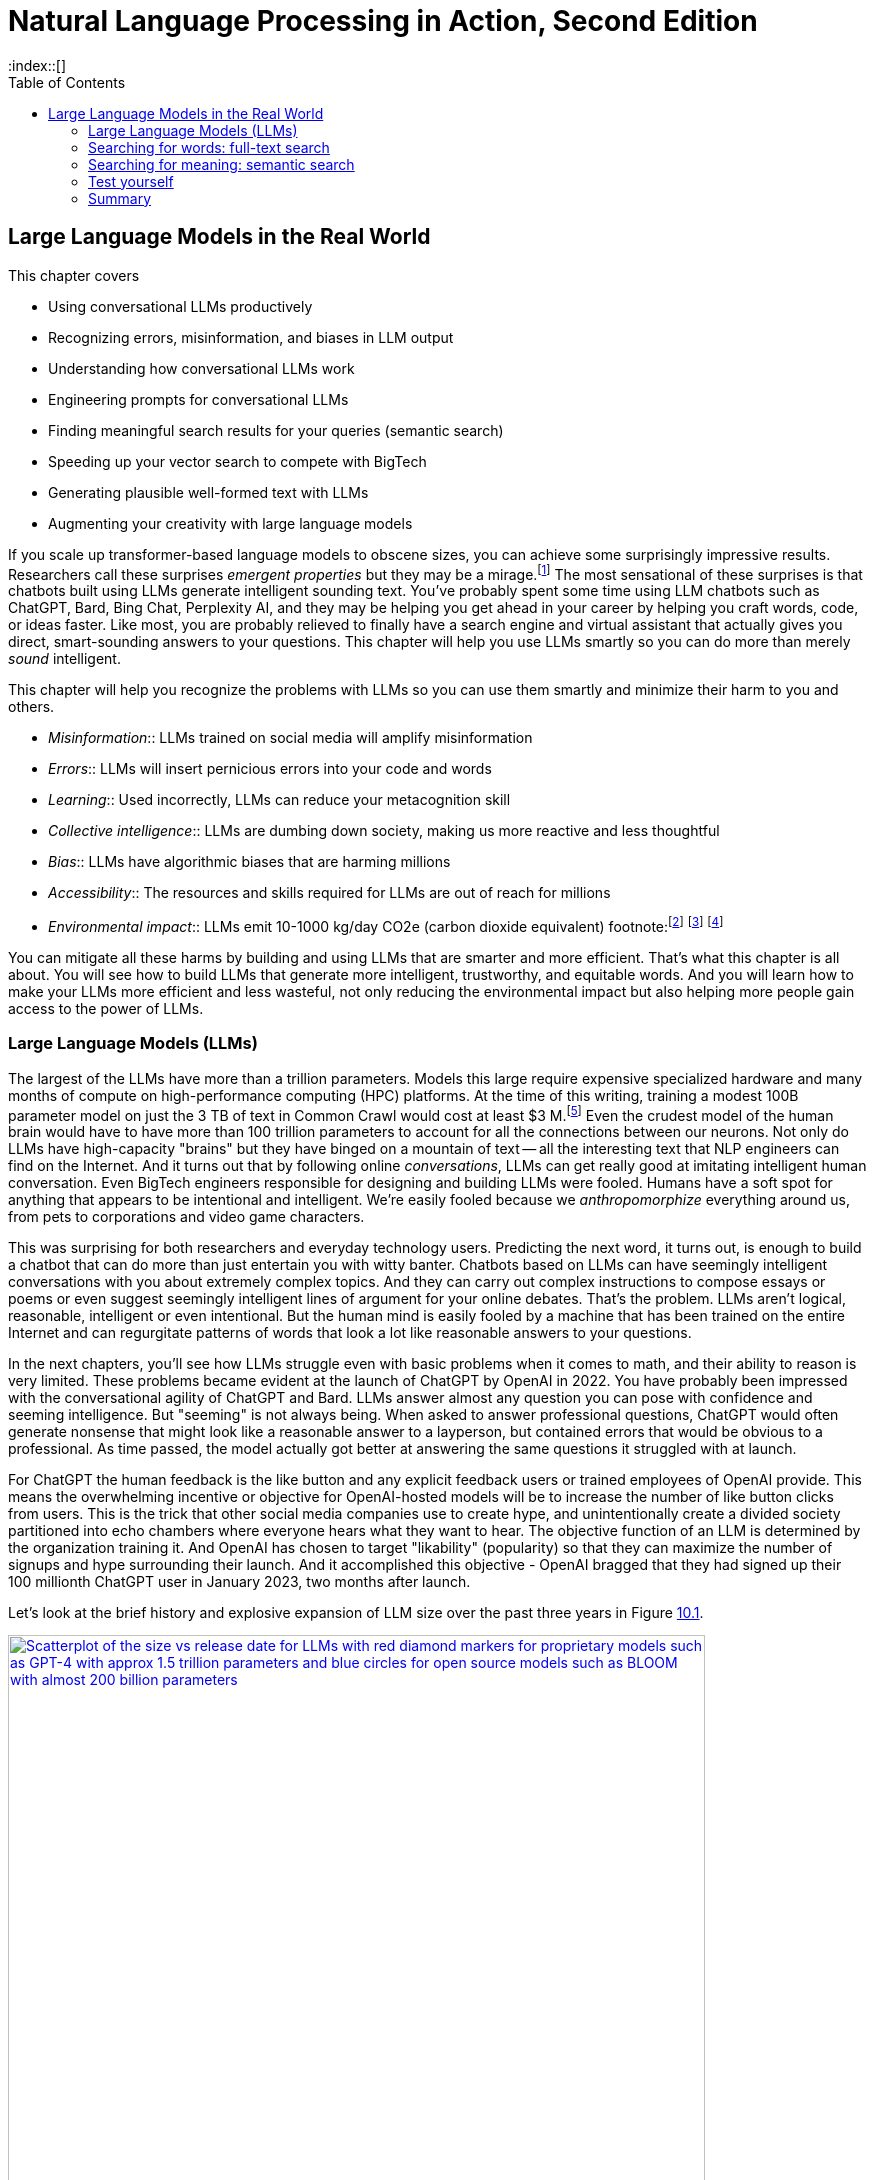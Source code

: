 = Natural Language Processing in Action, Second Edition
:chapter: 10
:part: 3
:sectnumoffset: 1
:secnums:
:imagesdir: .
:xrefstyle: short
:figure-caption: Figure {chapter}.
:listing-caption: Listing {chapter}.
:table-caption: Table {chapter}.
:leveloffset: 1
//:stem: latexmath
// :icons!:
:toc:
:source-highlighter: coderay
:bibliography-database: dl4nlp.bib
:bibliography-style: ieee
:index::[]

= Large Language Models in the Real World

This chapter covers

* Using conversational LLMs productively
* Recognizing errors, misinformation, and biases in LLM output
* Understanding how conversational LLMs work
* Engineering prompts for conversational LLMs
* Finding meaningful search results for your queries (semantic search)
* Speeding up your vector search to compete with BigTech
* Generating plausible well-formed text with LLMs
* Augmenting your creativity with large language models

////
* Using semantic search to help you write more meaningful text
* Building a knowledge graph from text
* Grounding large language models with information retrieval
CHAPTER OUTLINE
== LLMs
 * introduction
 * creative writing (story telling, poetry, naming) - predicting next word repeatedly
 * influence, debate, reasoning, logic (word calculator)
 * in-context learning (few shot and zero shot)
 * coding
 * prompt engineering
 * safety
== Vector/Neural Search
 * returning to semantic search
 * ANNs
== Making it real
 * Retrieval-Augmented Generation
 * training a ExtractiveQA and a RAG pipeline in Haystack
 * deploying our app as a Streamlit app on Huggingface spaces
////

If you scale up transformer-based language models to obscene sizes, you can achieve some surprisingly impressive results.
Researchers call these surprises _emergent properties_ but they may be a mirage.footnote:["AI's Ostensible Emergent Abilities Are a Mirage" 2023 by Katharine Miller (https://hai.stanford.edu/news/ais-ostensible-emergent-abilities-are-mirage)]
The most sensational of these surprises is that chatbots built using LLMs generate intelligent sounding text.
You've probably spent some time using LLM chatbots such as ChatGPT, Bard, Bing Chat, Perplexity AI, and they may be helping you get ahead in your career by helping you craft words, code, or ideas faster.
Like most, you are probably relieved to finally have a search engine and virtual assistant that actually gives you direct, smart-sounding answers to your questions.
This chapter will help you use LLMs smartly so you can do more than merely _sound_ intelligent.

This chapter will help you recognize the problems with LLMs so you can use them smartly and minimize their harm to you and others.

* _Misinformation_:: LLMs trained on social media will amplify misinformation
* _Errors_:: LLMs will insert pernicious errors into your code and words
* _Learning_:: Used incorrectly, LLMs can reduce your metacognition skill
* _Collective intelligence_:: LLMs are dumbing down society, making us more reactive and less thoughtful
* _Bias_:: LLMs have algorithmic biases that are harming millions
* _Accessibility_:: The resources and skills required for LLMs are out of reach for millions
* _Environmental impact_:: LLMs emit 10-1000 kg/day CO2e (carbon dioxide equivalent) footnote:footnote:[ChatGPT likely emits more than 20 kg/day CO2e based on estimate by (https://12ft.io/proxy?&q=https%3A%2F%2Ftowardsdatascience.com%2Fthe-carbon-footprint-of-chatgpt-66932314627d)] footnote:[Tool for estimating ML model environmental impact (https://mlco2.github.io/impact/)] footnote:["Sustainable AI: Environmental Implications, Challenges and Opportunities" 2022 by Carole-Jean Wu et al. (https://arxiv.org/pdf/2111.00364.pdf)]

You can mitigate all these harms by building and using LLMs that are smarter and more efficient.
That's what this chapter is all about.
You will see how to build LLMs that generate more intelligent, trustworthy, and equitable words.
And you will learn how to make your LLMs more efficient and less wasteful, not only reducing the environmental impact but also helping more people gain access to the power of LLMs.

== Large Language Models (LLMs)

The largest of the LLMs have more than a trillion parameters.
Models this large require expensive specialized hardware and many months of compute on high-performance computing (HPC) platforms.
At the time of this writing, training a modest 100B parameter model on just the 3 TB of text in Common Crawl would cost at least $3 M.footnote:["Behind the Millions: Estimating the Scale of Large Language Models" by Dmytro Nikolaiev (https://12ft.io/proxy?&q=https%3A%2F%2Ftowardsdatascience.com%2Fbehind-the-millions-estimating-the-scale-of-large-language-models-97bd7287fb6b)]
Even the crudest model of the human brain would have to have more than 100 trillion parameters to account for all the connections between our neurons.
Not only do LLMs have high-capacity "brains" but they have binged on a mountain of text -- all the interesting text that NLP engineers can find on the Internet.
And it turns out that by following online _conversations_, LLMs can get really good at imitating intelligent human conversation.
Even BigTech engineers responsible for designing and building LLMs were fooled.
Humans have a soft spot for anything that appears to be intentional and intelligent.
We're easily fooled because we _anthropomorphize_ everything around us, from pets to corporations and video game characters.

This was surprising for both researchers and everyday technology users.
Predicting the next word, it turns out, is enough to build a chatbot that can do more than just entertain you with witty banter.
Chatbots based on LLMs can have seemingly intelligent conversations with you about extremely complex topics.
And they can carry out complex instructions to compose essays or poems or even suggest seemingly intelligent lines of argument for your online debates.
That's the problem.
LLMs aren't logical, reasonable, intelligent or even intentional.
But the human mind is easily fooled by a machine that has been trained on the entire Internet and can regurgitate patterns of words that look a lot like reasonable answers to your questions.

In the next chapters, you'll see how LLMs struggle even with basic problems when it comes to math, and their ability to reason is very limited. 
These problems became evident at the launch of ChatGPT by OpenAI in 2022. 
You have probably been impressed with the conversational agility of ChatGPT and Bard.
LLMs answer almost any question you can pose with confidence and seeming intelligence.
But "seeming" is not always being.
When asked to answer professional questions, ChatGPT would often generate nonsense that might look like a reasonable answer to a layperson, but contained errors that would be obvious to a professional.
As time passed, the model actually got better at answering the same questions it struggled with at launch.

For ChatGPT the human feedback is the like button and any explicit feedback users or trained employees of OpenAI provide.
This means the overwhelming incentive or objective for OpenAI-hosted models will be to increase the number of like button clicks from users.
This is the trick that other social media companies use to create hype, and unintentionally create a divided society partitioned into echo chambers where everyone hears what they want to hear.
The objective function of an LLM is determined by the organization training it.
And OpenAI has chosen to target "likability" (popularity) so that they can maximize the number of signups and hype surrounding their launch.
And it accomplished this objective - OpenAI bragged that they had signed up their 100 millionth ChatGPT user in January 2023, two months after launch.

Let's look at the brief history and explosive expansion of LLM size over the past three years in Figure <<figure-llm-survey>>.

[id=figure-llm-survey, reftext={chapter}.{counter:figure}]
.Large Language Model sizes
image::../images/ch10/llm_survey.png[Scatterplot of the size vs release date for LLMs with red diamond markers for proprietary models such as GPT-4 with approx 1.5 trillion parameters and blue circles for open source models such as BLOOM with almost 200 billion parameters, width=90%, align="center", link="../images/ch10/llm_survey.png"]

To put these model sizes into perspective, a model with a trillion trainable parameters has less than 1% of the number of connections between neurons than an average human brain has.
This is why researchers and large organizations have been investing millions of dollars in the compute resources required to train the largest language models.

Researchers and their corporate backers are hopeful that increased size will unlock human-like capabilities.
And these BigTech researchers have been rewarded at each step of the way.
100 B parameter models such as BLOOM and InstructGPT revealed the capacity for LLMs to understand and respond appropriately to complex instructions for creative writing tasks such as composing a love poem from a Klingon to a human.
And then trillion parameter models such as GPT-4 can perform few-shot learning where the entire machine learning training set is contained within a single conversational prompt.

Some of the most intelligent and skeptical experts are impressed by the ability of LLMs to do few-shot learning.
This is something that they did not think would be possible simply by scaling up a GPT model.
Each order of magnitude increase in model capacity (size) seems to unlock more surprising capabilities.
In the GPT-4 Technical report the researchers who invested a lot of their time and money into this scaling effort publish papers talking about the surprising capabilities that emerged.footnote:["GPT-4 Technical Report" (https://arxiv.org/pdf/2303.08774.pdf)]
And the researchers at Google who developed PaLM noted all the emergent properties their scaling research "discovered."
They found that most capabilities they looked at were not emergent at all, but rather most performance metrics scaled linearly, sublinearly, or not at all (flat).footnote:[Table of nonemergent capabilities was extracted from Appendix E in "Emergent Abilities of Large Language Models" by Jason Wei et al (https://arxiv.org/abs/2206.07682)]
The code here lets your explore the results from their paper "Emergent Abilities of Large Language Models."

[source,python]
----
>>> import pandas as pd
>>> url = 'https://gitlab.com/tangibleai/nlpia2/-/raw/main/src/nlpia2'
>>> url += '/data/llm/llm-emmergence-table-other-big-bench-tasks.csv'
>>> df = pd.read_csv(url, index_col=0)
>>> df.shape  # <1>
(211, 2)
>>> df['Emergence'].value_counts()
Emergence
linear scaling       58
flat                 45  # <2>
PaLM                 42
sublinear scaling    27
GPT-3/LaMDA          25
PaLM-62B             14
>>> scales = df['Emergence'].apply(lambda x: 'line' in x or 'flat' in x)
>>> df[scales].sort_values('Task')  # <3>
                                 Task          Emergence
0    abstract narrative understanding     linear scaling
1    abstraction and reasoning corpus               flat
2             authorship verification               flat
3                 auto categorization     linear scaling
4                       bbq lite json     linear scaling
..                                ...                ...
125                       web of lies               flat
126                   which wiki edit               flat
127                           winowhy               flat
128  word problems on sets and graphs               flat
129                yes no black white  sublinear scaling
[130 rows x 2 columns]  # <3>
----
<1> LLM scalability was measured on 211 benchmark tasks
<2> For 45 tasks like reasoning and fact checking, scaling did not improve LLM capability at all
<3> Alphabetize the tasks so the first and last rows are a semi-random sample
<4> Only 130 of the capabilities tested were claimed to be emergent

The code snippet gives you an alphabetical sampling of the 130 nonemergent capabilities cataloged by Google researchers.
The "flat" labels mean that increasing the size of an LLM did not increase the accuracy of the LLM on these tasks any measurable or statistically significant amount.
You can see that 35% (`45/130`) of the nonemergent capabilities were labeled as having "flat" scaling.
"Sublinear scaling" means that increasing the dataset size and number of parameters only increased the accuracy of the LLM less and less, giving diminishing returns on your investment in LLM size.
For the 27 tasks labeled as scaling sublinearly, you will need to change the architecture of your language model if you ever want to achieve human level capability.
So the paper that provided this data shows that the current transformer-based language models don't scale at all for a large portion of the most interesting tasks that are needed to demonstrate intelligent behavior.

As you might suspect, much of the talk about emergent capabilities is just marketing hype.
When more objective researchers test LLMs they measure the size of an LLM by the number of floating point operations (FLOPs) required to train the model.footnote:[Scaling Laws for Neural Language Models by Jared Kaplan from Antrhopic.AI et al. (https://arxiv.org/abs/2001.08361)]
This gives a fair estimate of both the dataset size and complexity of the LLM model.
If you plot model accuracy against this measure of the size of the LLM model you find that there's nothing all that surprising or emergent in the results.
The scaling relationship between capability and size is linear, sublinear or even flat for most state-of-the-art LLM benchmarks.
Perhaps this is because researchers working in the open source world, have to put their code where their mouth is.
Their results are peer reviewed and their open source code makes their results reproducible.
The smarter, collaboratively designed open source models are turning out to scale much much more efficiently.


=== Smarter smaller LLMs
// Open source systems like AgentGPT, BLOOMZ, and InstructGPT have been better-trained and pruned to make them more efficient and more robust (smarter) than model 100x larger.

The open source language models like BLOOMZ, StableLM, and InstructGPT have been better trained and pruned to make them more efficient and more robust (smarter) than prorietary models hundreds of times larger.
Here are some examples of organizations getting ahead in AI by contributing to open source language models:

* Mosaic (AllenAI.org)
* Cohere.ai
* Eleuther.ai
* Anthropic.com
* Stability.ai
* Reflect.app

Bigger is better if you're optimizing for likes, but smaller is smarter if what you care about is truly intelligent behavior.
OpenAI placed a billion-dollar bet on the idea that bigger models and training sets would create emergent behaviors that are valuable.
They were right, Microsoft invested more than a billion in ChatGPT's emergent ability to respond plausibly to complex questions.
But in computer science, smart algorithms almost always win in the end.
And it turns out that the collective intelligence of open source communities is a lot smarter than the research labs at large corporations.
Open source communities freely brainstorm together and share their best ideas with the world, ensuring that the widest diversity of people can implement their smartest ideas.
So bigger is better, if you're talking about open source communities rather than LLMs.

One great idea that came out of the open source community was building higher level _meta models_ that utilize LLMs and other NLP pipelines to accomplish their goals.
If you break down a prompt into the steps needed to accomplish a task, you can then ask an LLM to generate the API queries that can reach out into the world and accomplish those tasks efficiently.


=== Generating warm words

How does a generative model create new text?
Under the hood, a language model is what is called a _conditional probability distribution function_ for the next word in a sentence.
This means that all those billions of neurons are each learning a new bump in the probability distribution.
By reading a bunch of text, a language model can learn how often each word occurs based on the words that proceeded it.

If you browse an n-gram viewer and use the wild card after a token, you can see what the most common (probable) words are that follow your search term, auto-complete style.

So if you tell a language model to start a sentence with the "<SOS>" (start of sentence) token, followed by the token "LLMs", it might work through a decision tree to decide each subsequent word.
You can see what this might look like in Figure <<figure-stochastic-chameleon>>.

[id=figure-stochastic-chameleon, reftext={chapter}.{counter:figure}]
.Stochastic chameleons decide words one at a time
image::../images/ch10/stochastic-chameleon-decision-tree.drawio.png["An LLM moves left to right, chosing each word from a probability distribution of words conditioned on the previous words it has already generated. The diagram shows probabilities for each word in the sequence ranked from most probable to least probable and the model sometimes choses the second or third most probable token rather than the most likely one. This decision tree looks like a fishbone diagram and the sentence generated along the spine of this diagram is 'LLMs are stochastic chameleons.'",width=650,align="center",link="../images/ch10/ann-benchmarks-nyt-256-dataset.png"]

Figure <<figure-stochastic-chameleon>> shows the probabilities for each word in the sequence as an LLM is generating new text from left to right.
The diagram ranks tokens from most probable to least probable.
The word chosen at each step of the process is italicized.
It's not always the most probable word at the top of the list.
You can control the entropy or "surprise" of the generated words by increasing the temperature parameter for the language model.
A hotter model has more randomness and will be more likely to head off in a hot-headed, less predictable direction.

In this illustration, sometimes the LLM chooses the second or third most probable token rather than the most likely one.
If you run this model in prediction (inference) mode multiple times, you would get a different sentence almost every time.
Diagrams like this are often called fishbone diagrams.
Sometimes they are used in failure analysis to indicate how things might go wrong.
For an LLM they can show all the creative nonsensical phrases and sentences that might pop up.
But for this diagram the sentence generated along the _spine_ of this fishbone diagram is a pretty surprising (high entropy) and meaningful sentence: "LLMs are stochastic chameleons."

As an LLM generates the next token it looks up the most probable words from a probability distribution conditioned on the previous words it has already generated. So imagine a user prompted an LLM with two tokens "<SOS> LLM".
An LLM trained on this chapter might then list verbs (actions) that are appropriate for plural nouns such as "LLMs".
At the top of that list would be verbs such as "can," "are," and "generate."
Even if we've never used those words in this chapter, an LLM would have seen a lot of plural nouns at the beginning of sentences.
And the language model would have learned the English grammar rules that define the kinds of words that usually follow plural nouns.

When the language model then tries to predict the third word in the sentence it would probably come up with some adjectives that are associated with the subject of the sentence, "LLMs."
So "mathy" deep-learning words such as "statistical" and "stochastic" would be on the list, along with more generic words such as "interesting."
Here's some `numpy` code to illustrate what an LLM is doing under the hood.


[source,python]
----
>>> import numpy as np
>>> np.random.choice(
...     'statistical,AI,stochastic,interesting,a,an,in,of'.split(','),
...     p=[.18, .17, .15, .1, .1, .1, .1, .1])  # <1>
'stochastic'
----
<1> Probabilities should sum to one
<2> Increasing the temperature of a generative model flattens the propability distrubution

This code snippet uses made up probability numbers to illustrate how a generative model chooses the next word randomly, without generating total nonsense.
In a real language model the model would have learned these probabilities from reading text and counting token frequencies.
A neural network would maintain a separate probability distribution (array of probabilities or weights) for each preceding token.
You can do this yourself with a Scikit-Learn `CountVectorizer` if you set the `ngram_range` to 2 and create a separate distrubtion for each of the first word in a pair.
This is what is likely happening within the autocomplete on your phone or other simple language models.
In this example, the probabilities are made up.
They should give you a feeling of how a simple language model might work.
The `np.random.choice` function is "rolling the dice" to choose a word from this made-up list of possible tokens.
And it's "loading the dice" based on those made-up probabilities, so "statistical", "AI" and "stochastic" are much more likely to be chosen than the lower probabilities after them.
Perhaps you can now see why simple language models like this are not very smart and will often generate nonsense

=== Nonsense (hallucination)

As language models get larger, they start to sound better.
But even the largest LLMs generate a lot of nonsense.
The lack of "common sense" should be no surprise to the experts that trained them.
LLMs have _not_ been trained to utilize sensors, such as cameras and microphones, to ground their language models in the reality of the physical world.
An embodied robot might be able to ground itself by checking its language model with what it senses in the real world around it.
It could correct its common sense logic rules whenever the real world contradicts those faulty rules.
Even seemingly abstract logical concepts such as addition have an effect in the real world.
One apple plus another apple always produces two apples in the real world.
A grounded language model should be able to count and do addition much better.

Like a baby learning to walk and talk, LLMs could be forced to learn from their mistakes by allowing them to sense when their assumptions were incorrect.
An embodied AI wouldn't survive very long if it made the kinds of common sense mistakes that LLMs make.
An LLM that only consumes and produces text on the Internet has no such opportunity to learn from mistakes in the physical world.
An LLM "lives" in the world of social media, where fact and fantasy are often indistinguishable to a chatbot.

So even the largest of the large, trillion-parameter transformer will generate nonsense responses.
Scaling up the nonsense training data won't help.
The largest and most famous LLMs were trained on virtually the entire Internet and this only improves their grammar and vocabulary, not their reasoning ability.
Some engineers and researchers describe this nonsensical text as _hallucinating_.
But that's a misnomer that can lead you astray in your quest to get something consistently useful out of LLMs.
An LLM can't even hallucinate because it can't think, much less reason or have a mental model of reality.

Hallucination happens when a human fails to separate imagined images or words from the reality of the world they live in.
But an LLM has no sense of reality and has never lived in the real world.
An LLM that you use on the Internet has never been embodied in a robot.
It has never suffered from the consequences of mistakes.
It can't think, and it can't reason.
So it can't hallucinate.

LLMs have no concept of truth, facts, correctness, or reality.
LLMs that you interact with online "live" in the unreal world of the Internet.
Engineers fed them texts from both fiction and nonfiction sources.
If you spend a lot of time probing what an LLM knows you will quickly get a feel for just how ungrounded models like ChatGPT are.
At first, you may be pleasantly surprised by how convincing and plausible the responses to your questions are.
And this may lead you to anthropomorphize it.
And you might claim that its ability to reason was an "emergent" property that researchers didn't expect.
And you would be right.
The researchers at BigTech have not even begun to try to train LLMs to reason.
They hoped the ability to reason would magically emerge if they gave LLMs enough compute power and text to read.
Researchers hoped to shortcut the need for AI to interact with the physical world by giving LLMs enough _descriptions_ of the real world to learn from.
Unfortunately, they also gave LLMs an equal or larger dose of fantasy.
Most of the text found online is either fiction or intentionally misleading.

So the researchers' hope for a shortcut was misguided.
LLMs only learned what they were taught -- to predict the most _plausible_ next words in a sequence.
By using the like button to nudge LLMs with reinforcement learning, BigTech has created a BS artist rather than the honest and transparent virtual assistant that they claimed to be building.
Just as the like button on social media has turned many humans into sensational blow-hards, it has turned LLMs into "influencers" that command the attention of more than 100 million users.
And yet LLMs have no ability or incentives (objective functions) to help them differentiate fact from fiction.

Luckily, organizations such as Cohere and Anthropic and the authors of this book are working hard to fill this gap.
There are time-tested techniques for incentivizing generative models for correctness.
Information extraction and logical inference on knowledge graphs are very mature technologies.
And most of the biggest and best knowledge bases of facts are completely open source.
BigTech can't absorb and kill them all.
Though the open source knowledge base FreeBase has been killed, Wikipedia, Wikidata, and OpenCyc all survive.
In the next chapter, you will learn how to use these knowledge bases to ground your LLMs in reality so that at least they will not be incentivized to be deceiving as most BigTech LLMs are.

=== Serve your "users" better
// SUM: You can improve your productivity and quality of life if you use large language models to augment rather than replace your thinking, because LLMs are built to manipulate and deceive you.
// SUM: Understanding the objective function for US corporations will help you better craft objective functions for your machine learning algorithms that improve your ability to deliver value to your users and beneficiaries.

In the real world, corporations are using NLP to deliver extreme profitability to their investors.
Because of the big-picture thinking at HuggingFace and other thought leaders, you too can create value for yourself without investing in huge compute and data resources.
Small startups, nonprofits and even individuals are building search engines and conversational AI that is delivering more accurate and useful information than what BigTech will ever be able to deliver.
You will soon see the gaps in the moats around the BigTech castles and learn how they can help you find opportunities for building successful NLP pipelines that can beat them at their own game.
Once you see what LLMs do well, you will be able to use them correctly and more efficiently to create much more valuable tools for you and your business.

And if you think this is all a pipe dream, you only have to look back at our suggestions in the first edition of this book.
There we told you about the rapid growth in the popularity and profitability of search engine companies such as DuckDuckGo.
As they have succumbed to pressure from investors and the lure of ever-increasing advertising revenue, new opportunities have opened up.
Search engines such as You Search (You.com), Brave Search (Brave.com), Mojeek (Mojeek.com), Neeva (Neeva.com), and SearX (searx.org/) have continued to push search technology forward, improving transparency, truthfulness, and privacy for Internet search.
The small web and the Fediverse are encroaching on BigTech's monopoly on your eyeballs and access to information.
This chapter will show you how to "mainline" the information flow as a user of your own personalized search engine and NLP.

Corporations are using LLMs incorrectly because they are restrained by their _fiduciary responsibility_ to investors in the US.
Fiduciary responsibility refers to someone's legal obligation to act for the benefit of someone else, the person with the duty must act in a way that will benefit someone else financially.
The _Revlon doctrine_ requires judicial review when a person or corporation wants to purchase another corporation.
The goal of this ruling is to ensure that the directors of the corporation being purchased did not do anything that could reduce the value of that company in the future.footnote:[Explanation of fiduciary duty at Harvard Law School by Martin Lipton et al. 2019 (https://corpgov.law.harvard.edu/2019/08/24/stakeholder-governance-and-the-fiduciary-duties-of-directors/)]
And business managers have taken this to mean that they must always maximize the revenue and income of their company, at the expense of any other values or sense of responsibility they might feel towards their users or community.
Most managers in the US have taken the _Revlon Doctrine_ to mean "greed is good" and emphasis on ESG (Environmental, Social and Governance) will be punished.
Federal legislation is currently being proposed in the US Congress that would make it illegal for investment firms to favor corporations with ESG programs and values.

Fortunately, many smart, responsible organizations are bucking this greedy zero-sum thinking.
Cohere is a Canadian company founded by Google Research scientists that invented the transformer model architecture behind ChatGPT.
Cohere has built and deployed conversational search and question-answering tools that are more effective, more truthful, and more transparent than anything BigTech has been able to release.
Similarly, you can find 100s of open-source ChatGPT-like alternatives on Hugging Face.
H2O has even provided you with a UX within HuggingFace Spaces where you can compare all these chatbots to each other.
Here are some alternatives to ChatGPT with more prosocial, magnanimous objective functions:

* 3B: NLLB ( https://huggingface.co/facebook/nllb-200-3.3B ) -- Meta
* 11B: Flan-T5 (https://huggingface.co/google/flan-t5-xxl) -- Google
* 12B: Pythia (https://github.com/EleutherAI/pythia) -- EleutherAI
* 13B: Vicuna (https://vicuna.lmsys.org/) -- Berkeley+CMU+Stanford+UCSD
* 13B: mT5 (https://https://huggingface.co/google/mt5-large) -- Google
* 10B: GLM-10b (https://huggingface.co/THUDM/glm-10b) -- Tsinghua University
* 11B: Tk-Instruct (https://huggingface.co/allenai/tk-instruct-11b-def) -- AllenAI
* 13B: PanGu-α (https://huggingface.co/sunzeyeah/pangu-13B) -- PCNL
* 16B: CodeGen (https://huggingface.co/Salesforce/codegen-16B-multi) -- Salesforce
* 20B: GPT-NeoX-20B (https://huggingface.co/EleutherAI/gpt-neox-20b) -- EleutherAI
* 20B: UL2 (https://huggingface.co/google/flan-ul2) -- Google
* 30B: OPT-IML (https://huggingface.co/HuggingFaceH4/opt-iml-max-30b) -- Hugging Face
* 65B: LLaMA (https://github.com/juncongmoo/pyllama) -- Google
* 66B: OPT (https://huggingface.co/facebook/opt-66b) -- Facebook
* 120B: Galactica-huge (https://huggingface.co/facebook/galactica-120b) -- Meta
* 176B: BLOOM (https://huggingface.co/bigscience/bloom) -- Hugging Face
* 176B: BLOOMZ (https://huggingface.co/bigscience/bloomz) -- Hugging Face
* 198B: CPM-2 (https://huggingface.co/mymusise/CPM-GPT2) -- Tsinghua University

For example, Vicuna requires only 13 billion parameters to achieve twice the accuracy of LLaMa (5 times larger and slower) and almost the same accuracy as ChatGPT.footnote:[Vicuna home page (https://vicuna.lmsys.org/)] footnote:[Vicuna LLM on Hugging Face (https://huggingface.co/lmsys/vicuna-13b-delta-v1.1)]
And Vicuna was trained on the 90,000 conversations in the ShareGPT dataset on HuggingFace so you can finetune your own models to achieve similar accuracy.
Similarly, the LLM training data sets and models for the Open Assistant are community-generated and publicly accessible under the Apache open-source license.
If you want to contribute to the battle against exploitative and manipulative AI, the Open Assistant project is a great place to start.footnote:[GitHub page for Open Assistant (https://github.com/LAION-AI/Open-Assistant/)]

// SECTIONBREAK
=== Creating your own Generative LLM

To understand how GPT-3.5 works, you'll use its "grandfather", GPT-2, which was the last open-source generative model released by OpenAI.

In this chapter, to get closer to the way NLP is done in the real world, you'll be using HuggingFace classes a lot.
They allow you to simplify your development process, while still retaining most of PyTorch's customization ability.

As usual, you'll start by importing your libraries and setting a random seed - as we're using several libraries and tools, there are a lot of random seeds to "plant"!


[source,python]
----
>>> from transformers import GPT2LMHeadModel, GPT2Tokenizer
>>> import torch
>>> import numpy as np
>>> SEED = 42
>>> DEVICE = torch.device('cpu')
>>> if torch.cuda.is_available():
...     DEVICE = torch.cuda.device(0)
>>> np.random.seed(SEED)
>>> torch.manual_seed(SEED)
>>> torch.cuda.manual_seed_all(SEED) # <1>
----
<1> Assuming you're using a GPU - and you should!

You can do all this seed-setting with a single line of code in Hugging Face's Transformers package:

[source,python]
----
>>> from transformers import set_seed
>>> set_seed(SEED)
----

Now, you can load our model and tokenizer.
You'll use the pretrained model that the package provides out of the box.

[source,python]
----
>>> tokenizer = GPT2Tokenizer.from_pretrained('gpt2')
>>> tokenizer.pad_token = tokenizer.eos_token  # <1>
>>> vanilla_gpt2 = GPT2LMHeadModel.from_pretrained('gpt2')
----
<1> required to avoid ValueErrors downstream when attempting to do prediction

Let's see how good this model is in generating useful text.
You probably know already that you need an input prompt to start generating.
For GPT-2, the prompt will simply serve as the beginning of the sentence.

[source,python]
----
>>> def generate(prompt,
...        model=vanilla_gpt2,
...        tokenizer=tokenizer,
...        device=DEVICE, **kwargs):
>>>    encoded_prompt = tokenizer.encode(
...        prompt, return_tensors='pt')
>>>    encoded_prompt = encoded_prompt.to(device)
>>>    encoded_output = model.generate (encoded_prompt, **kwargs)
>>>    encoded_output = encoded_output.squeeze() # <1>
>>>    decoded_output = tokenizer.decode(encoded_output,
...        clean_up_tokenization_spaces=True,
...        skip_special_tokens=True)
>>>    return decoded_output
...
>>> generate(
...     model=vanilla_gpt2,
...     tokenizer=tokenizer,
...     prompt='NLP is',
...     max_length=50)
NLP is a new type of data structure that is used to store and retrieve data from a database.
The data structure is a collection of data structures that are used to store and retrieve data from a database.
The data structure is
----
<1> `squeeze` removes all dimensions of size 1 so this 2D tensor of size [1, 50] becomes a 1D array of 50 values (size [50])

Hmm.
Not great.
Not only the result is incorrect, but also after a certain amount of tokens, the text starts repeating itself.
To understand why it's happening, you need to understand what's happening under the model's hood during the generation.
So instead of using the higher-level `generate()` method, let's look at what the model returns when called directly on the input like we did in our training loops in previous chapters:

[source,python]
----
>>> input_ids = tokenizer.encode(prompt, return_tensors="pt")
>>> input_ids = input_ids.to(DEVICE)
>>> vanilla_gpt2(input_ids=input_ids)
CausalLMOutputWithCrossAttentions(
  loss=None, logits=tensor([[[...]]]),
  device='cuda:0', grad_fn=<UnsafeViewBackward0>),
  past_key_values=...
  )
----

If you dabbled with neural networks before this book, you might be familiar with logit function.
It is the inverse of the softmax function - it maps probabilities (in the range between 0 to 1) to real numbers (between \latexmath{\inf} and \latexmath{-\inf}) and is often used as the last layer of a neural network.
But what's the shape of our logit tensor in this case?

[source,python]
----
>>> output = vanilla_gpt2(input_ids=input_ids)
>>> output.logits.shape
([1, 3, 50257])
----

Incidentally, 50257 is the size of GPT-2's _vocabulary_ - that is, the total number of tokens this model uses.
(To understand why this particular number, you can explore the Byte Pair Encoding (BPE) tokenization algorithm GPT-2 uses in Huggingface's tutorial on tokenization).footnote:[_"Summary of the tokenizers"_ on Huggingface: (https://huggingface.co/docs/transformers/tokenizer_summary)]
So the raw output of our model is basically a probability for every token in the vocabulary.
Remember how earlier we said that the model just predicts the next word?
Now you'll get to see how it happens in practice.
Let's see what token has a maximum probability for the input sequence "NLP is a":

[source,python]
----
>>> encoded_prompt = tokenizer('NLP is a', return_tensors="pt")
>>> encoded_prompt = encoded_prompt["input_ids"]
>>> encoded_prompt = encoded_prompt.to(DEVICE)
>>> output = vanilla_gpt2(input_ids=encoded_prompt)
>>> next_token_logits = output.logits[0, -1, :]
>>> next_token_probs = torch.softmax(next_token_logits, dim=-1)
>>> sorted_ids = torch.argsort(next_token_probs, dim=-1, descending=True)
>>> tokenizer.decode(sorted_ids[0])  # <1>
' new'
>>> tokenizer.decode(sorted_ids[1])  # <2>
' non'
----
<1> the first token in the sorted list (" new") is the most probable token to follow "NLP is a"
<2> the second most probable token after "NLP is a" is " non"

So this is how your model generated the sentence: at each timestep, it chose the token with the maximum probability given the sequence it received.
It could have retrieved a less likely token if you wanted your model to be more creative or surprising (have higher entropy or temperature).
Whichever token it selects is attached to the prompt sequence so it can use that new prompt to predict the next token after that.
Notice the spaces at the beginning of " new" and " non."
This is because the token vocabulary for GPT-2 is created using the byte-pair encoding algorithm which creates many word pieces.
So tokens for the beginnings of words all begin with spaces.
This means your generate function could even be used to complete phrases that end in a part of a word, such as "NLP is a non".

This type of stochastic generation is the default for GPT2 and is called _greedy_ search because it grabs the "best" (most probable) token every time.
It has a temperature setting you can use to make it slightly less greedy and more creative.
You may know the term _greedy_ from other areas of computer science.
_Greedy algorithms_ are those that choose the best next action rather than looking further than one step ahead before making their choice.
You can see why it's so easy for this algorithm to "get stuck."
Once it chooses words like "data" that increases the probability that the word "data" would be mentioned again, sometimes causing the algorithm to go around in circles.
Many GPT-based generative algorithms also include a repetition penalty to help them break out of cycles or repetition loops.
So you can use both temperature and a repetition penalty to help your _stochastic chameleon_ do a better job of blending in among humans.

[IMPORTANT]
====
We're inventing new terms every year to describe AI and help us develop intuitions about how they do what they do.
Some common ones are:

* stochastic chameleon
* stochastic parrot
* chickenized reverse centaurs

Yes, these are real terms, used by really smart people to describe AI.
You'll learn a lot by researching these terms online to develop your own intuitions.
====

Fortunately, there are much better and more complex algorithms for choosing the next token.
One of the common methods to make the token decoding a bit less predictable is _sampling_.
With sampling, instead of choosing the optimal word, we look at several token candidates and choose probabilistically out of them.
Popular sampling techniques that are often used in practice are _top-k_ sampling and _nucleus_ sampling.
We won't discuss all of them here - you can read more about them in HuggingFace's excellent guide. footnote:[How to generate text: using different decoding methods for language generation with Transformers (https://huggingface.co/blog/how-to-generate)]

Let's try to generate text using nucleus sampling method.
Note that because sampling is probabilistic, the generated text will be different for you - this is not something that can be controlled with a random seed.

[source,python]
----
>>> kwargs = {
...    'do_sample': True,
...    'max_length': 50,
...    'top_p': 0.92
... }
>>> print(generate(prompt='NLP is a', **kwargs))
NLP is a multi-level network protocol, which is one of the most
well-documented protocols for managing data transfer protocols. This
is useful if one can perform network transfers using one data transfer
protocol and another protocol or protocol in the same chain.
----

OK.
This is better, but still not quite what you were looking for.
Your output still uses the same words too much (just count how many times "protocol" was mentioned!)
But more importantly, though NLP indeed can stand for Network Layer Protocol, it's not what you were looking for.
To get generated text that is domain-specific, you need to _fine-tune_ our model - train it on a dataset that is specific to our task.

=== Fine-tuning your generative model

In your case, this dataset would be this very book, parsed into a database of lines.
Let's load it from `nlpia2` repository.
In this case, we only need the book's text, so we'll ignore code, headers, and all other things that will not be helpful for our generative model.

Let's also initialize a new version of our GPT-2 model for finetuning. We can reuse the tokenizer for GPT-2 we initialized before.

[source,python]
----
>>> import pandas as pd
>>> DATASET_URL = ('https://gitlab.com/tangibleai/nlpia2/'
...     '-/raw/main/src/nlpia2/data/nlpia_lines.csv')
>>> df = pd.read_csv(DATASET_URL)
>>> df = df[df['is_text']]
>>> lines = df.line_text.copy()
----

This will read all the sentences of natural language text in the manuscript for this book.
Each line or sentence will be a different "document" in your NLP pipeline, so your model will learn how to generate sentences rather than longer passages.
You want to wrap your list of sentences with a PyTorch `Dataset` class so that your text will be structured in the way that our training pipeline expects.

[source,python]
----
>>> from torch.utils.data import Dataset
>>> from torch.utils.data import random_split

>>> class NLPiADataset(Dataset):
>>>     def __init__(self, txt_list, tokenizer, max_length=768):
>>>         self.tokenizer = tokenizer
>>>         self.input_ids = []
>>>         self.attn_masks = []
>>>         for txt in txt_list:
>>>             encodings_dict = tokenizer(txt, truncation=True,
...                 max_length=max_length, padding="max_length")
>>>             self.input_ids.append(
...                 torch.tensor(encodings_dict['input_ids']))

>>>     def __len__(self):
>>>         return len(self.input_ids)

>>>     def __getitem__(self, idx):
>>>         return self.input_ids[idx]
----


Now, we want to set aside some samples for evaluating our loss mid-training.
Usually, we would need to wrap them in the `DataLoader` wrapper, but luckily, the Transformers package simplifies things for us.

[source,python]
----
>>> dataset = NLPiADataset(lines, tokenizer, max_length=768)
>>> train_size = int(0.9 * len(dataset))
>>> eval_size = len(dataset) - train_size
>>> train_dataset, eval_dataset = random_split(
...     dataset, [train_size, eval_size])
----

Finally, you need one more Transformers library object - DataCollator.
It dynamically builds batches out of our sample, doing some simple pre-prossesing (like padding) in the process.
You'll also define batch size - it will depend on the RAM of your GPU.
We suggest starting from single-digit batch sizes and seeing if you run into out-of-memory errors.

If you were doing the training in PyTorch, there are multiple parameters that you would need to specify - such as the optimizer, its learning rate, and the warmup schedule for adjusting the learning rate.
This is how you did it in the previous chapters.
This time, we'll show you how to use the presets that `transformers` package offers in order to train the model as a part of `Trainer` class.
In this case, we only need to specify the batch size and number of epochs!
Easy-peasy.


[source,python]
----
>>> from nlpia2.constants import DATA_DIR  # <1>
>>> from transformers import TrainingArguments
>>> from transformers import DataCollatorForLanguageModeling
>>> training_args = TrainingArguments(
...    output_dir=DATA_DIR / 'ch10_checkpoints',
...    per_device_train_batch_size=5,
...    num_train_epochs=5,
...    save_strategy='epoch')
>>> collator = DataCollatorForLanguageModeling(
...     tokenizer=tokenizer, mlm=False)  # <2>
----
<1> DATA_DIR defaults to `$HOME/.nlpia2-data/` but you can set it manually
<2> mlm is for 'masked language model' - which we don't need because GPT-2 is causal

Now you have the pieces that a HuggingFace training pipeline needs to know to start training (finetuning) your model.
The `TrainingArguments` and `DataCollatorForLanguageModeling` classes help you comply with the Hugging Face API and best practices.
It's a good pattern to follow even if you do not plan to use Hugging Face to train your models.
This pattern will force you to make all your pipelines maintain a consistent interface.
This allows you to train, test, and upgrade your models quickly each time you want to try out a new base model.
This will help you keep up with the fast-changing world of open-source transformer models.
You need to move fast to compete with the _chickenized reverse centaur_ algorithms that BigTech is using to try to enslave you.

The `mlm=False` (masked language model) setting is an especially tricky quirk of transformers.
This is your way of declaring that the dataset used for training your model need only be given the tokens in the causal direction -- left to right for English.
You would need to set this to True if you are feeding the trainer a dataset that has random tokens masked.
This is the kind of dataset used to train bidirectional language models such as BERT.

[NOTE]
====
A causal language model is designed to work the way a neurotypical human brain model works when reading and writing text.
In your mental model of the English language, each word is causally linked to the next one you speak or type as you move left to right.
You can't go back and revise a word you've already spoken ... unless you're speaking with a keyboard.
And we use keyboards a lot.
This has caused us to develop mental models where we can skip around left or right as we read or compose a sentence.
Perhaps if we'd all been trained to predict masked-out words, like BERT was, we would have a different (possibly more efficient) mental model for reading and writing text.
Speed reading training does this to some people as they are learned to read and understand several words of text all at once, as fast as possible.
People who learn their internal language models differently than the typical person might develop the ability to hop around from word to word in their mind, as they are reading or writing text.
Perhaps the language model of someone with symptoms of dyslexia or autism is somehow related to how they learned the language.
Perhaps the language models in neurodivergent brains (and speed readers) are more similar to BERT (bidirectional) rather than GPT (left-to-right).
====

Now you are ready for training!
You can use your collator and training args to configure the training and turn it loose on your data.

[source,python]
----
>>> from transformers import Trainer
>>> model = GPT2LMHeadModel.from_pretrained("gpt2")  # <1>

>>> trainer = Trainer(
...        model,
...        training_args,
...        data_collator=collator,       # <2>
...        train_dataset=train_dataset,  # <3>
...        eval_dataset=eval_dataset)
>>> trainer.train()
----
<1> Reload a fresh pretrained GPT-2 base model
<2> Your `DataCollatorForLanguageModeling` configured for left-to-right causal models
<3> The training subset of the `NLPiADataset` from `torch.random_split`

This training run can take a couple of hours on a CPU.
So if you have access to a GPU you might want to train your model there.
The training should run about 100x faster on a GPU.

Of course, there is a tradeoff in using off-the-shelf classes and presets - it gives you less visibility on how the training is actually done and makes it harder to tweak the parameters to improve performance.
As a take-home task, see if you can train the model the old way, with a PyTorch routine.

Let's see how well our model does now!

[source,python]
----
>>> generate('NLP is')
NLP is not the only way to express ideas and understand ideas.
----

OK, that's closer to a sentence we could possibly find in this book.
Let's take a prompt and look at our models side-by-side.

[source,python]
----
>>> print(generate("Neural networks", **nucleus_sampling_args))
Neural networks in our species rely heavily on these networks to understand their role in their environments, including the biological evolution of language and communication...
>>> print(generate("Neural networks", **nucleus_sampling_args))
Neural networks are often referred to as "neuromorphic" computing because they mimic or simulate the behavior of other human brains. footnote:[...
----

That looks like quite a difference!
The vanilla model interprets the term 'neural networks' in its biological connotation, while the fine-tuned model realizes we're more likely asking about artificial neural networks.
Actually, the sentence that the fine-tuned model generated resembles closely a sentence from Chapter 7:

[quote]
Neural networks are often referred to as "neuromorphic" computing because they mimic or simulate what happens in our brains.

There's a slight difference though.
Note the ending of "other human brains".
It seems that our model doesn't quite realize that it talks about artificial, as opposed to human, neural networks, so the ending doesn't make sense.
That shows once again that the generative model doesn't really have a model of the world, or "understand" what it says.
All it does is predict the next word in a sequence.

Now that you've toyed with text generation a bit, you can see that it has its limitations.
While the new generative models are getting significantly better at generating coherent text, that text might often seem irrelevant at best and inaccurate at worst.
To improve the machine's answers' relevance and accuracy, you need to get better at _grounding_ your models - have their answers based on relevant facts and knowledge.
Finding those relevant facts and knowledge, however, is turning more and more difficult as the amount of information on the internet grows explosively.
That's why you need powerful search tools in your arsenal.
Vector databases plus retrieval augmented generative models are what you need for high-quality semantic search.
But before we get to that, let's take a look at the basics of search.

== Searching for words: full-text search
// SUM: Machines can be powerful allies in your quest for understanding if they can find exactly that piece of information you are looking on an Internet full of misinformation and disinformation.

Navigating the gargantuan landscape of the Internet to find accurate information can often feel like an arduous quest.
That's also because, increasingly, the text you're seeing on the internet is not written by a human, but by a machine.
With machines being unbounded by the limits of human effort required to create new information, the amount of text on the Internet is growing exponentially.
It doesn't require bad actors to generate misleading or nonsense text.
As you saw in previous sections, the objective function of the machine is just not aligned with your best interest.
Most of the text generated by machines contains misinformation crafted to attract your clicks rather than help you discover new knowledge or refine your own thinking.

Fortunately, just as machines are used to create misleading text they can also be your ally in finding the accurate information you're looking for.
Using the tools you've learned about so far, you can take control of the LLMs you use by using open source models and grounding them with human-authored text retrieved from high quality sources on the Internet or your own library.
The idea of using machines to aid search efforts is almost as old as the World Wide Web itself.
While at its very beginning, the WWW was indexed by hand by its creator, Tim Berners-Lee,footnote:[Wikipedia article on Search Engines: (https://en.wikipedia.org/wiki/Search_engine)] after the HTTP protocol was released to the public, this was no longer feasible.

_Full-text searches_ started to appear very quickly due to people's need to find information related to keywords.
Indexing, and especially reverse indexing, was what helped this search to be fast and efficient.
Inverse indexes work similarly to the way you would find a topic in a textbook - by looking at the index at the end of the book and finding the page numbers where the topic is mentioned.

The first full-text search indices just cataloged the words on every web page and their position on the page to help find the pages that matched the keywords they were looking for exactly.
You can imagine, though, that this method of indexing was quite limited.
For example, if you were looking for the word "cat", but the page only mentioned "cats", it would not come up in your search results.
That's why modern full-text search engines use character based trigram indexes to help you find both "cats" and "cat" no matter what you type into the search bar ... or LLM chatbot prompt.

=== Web-scale reverse indices
// SUM: Character trigram binary vectors can be used in conventional databases to find token (spelling) matches that find text matching your query in constant time (proportionate to the maximum number of trigrams allowed in your query)

As the internet grew, the need for more efficient search engines grew with it.
Increasingly, organizations started to have their own intranets and were looking for ways to efficiently find information within them.
That gave birth to the field of enterprise search, and to search engine libraries like Apache Lucene.
Lucene is a Java library that is used by many open-source search engines, including Elasticsearch,footnote:[(https://www.elastic.co/elasticsearch/)] Solr footnote:[https://solr.apache.org/] and OpenSearch.

A (relatively) new player in the field, Meilisearch offers a search engine that is easy to use and deploy.
Therefore, it might be a better starting point in your journey in the full-text search world than other, more complex engines.

//
* Computing an index
* Querying the index
* Meilisearch and Elasticsearch
//
=== Improving your full-text search with trigram indices

The reverse indices we introduced in the previous section are very useful for finding exact matches of words, but not great for finding approximate matches.
Stemming and lemmatization can help increase the matching of different forms of the same word; however, what happens when your search contains typos or misspellings?

To give you an example - Maria might be searching the internet for the biography of the famous author Steven King.
If the search engine she's using uses the regular reverse index, she might never find what she's looking for - because King's name is spelled as Stephen.
That's where trigram indices come in handy.

Trigrams are groups of three consecutive characters in a word.
For example, the word "trigram" contains the trigrams "tri", "rig", "igr", "gra" and "ram".
It turns out that trigram similarity - comparing two words based on the number of trigrams they have in common - is a good way to find approximate matches of words.
And multiple databases and search engines, from Elasticsearch to PostgreSQL, support trigram indices.


== Searching for meaning: semantic search
// SUM: You can't find the best cosine distance matches without calculating the dot product on each and every possible embedding vector in your database but you can find approximate matches ANN search.

ElasticSearch, Meilisearch and other full-text searches are useful in a lot of cases, but they have a weak point - they depend strongly on the exact words, and return a "false negative" when they don't find the exact phrase you're looking for.
For example, if you look for "big cats" in a corpus that contains texts about cheetahs and lions, but never mentions the word "cat", the search query will return empty results.

Here's another scenario where full-text search won't be helpful - let's say you have a movie plots database, and you're trying to find a movie whose plot you vaguely remember.
You might be lucky if you remember the names of the actors - but if you type something like "Diverse group spends 9 hours returning jewelry", you're not likely to receive "Lord of the Rings" as part of your search results.

Lastly, FTS algorithms don't quite leverage the new, better ways to embed words and sentences we just learnt in the recent chapter.
These embeddings, generated by LLMs like BERT, are better at reflecting the meaning of the text, and the _semantic similarity_ of pieces of text that talk about the same thing.

And you really need those semantic capabilities for your LLM to be truly useful.
Large language models in popular applications like ChatGPT, You.com or Phind use semantic search under the hood.
A raw LLM has no memory of anything you've said previously.
It is completely stateless.
You have to give it a run-up to your question every single time you ask it something.
For example, when you ask an LLM a question about something you've said earlier in a conversation, the LLM can't answer you unless it saved the conversation in some way.

So now let's reframe your problem from full-text search to semantic search.
You have a search query, that you can embed using an LLM.
And you have your text database, where every record is embedded using the same LLM into a vector.
Among those vectors, you want to find the vector that is closest to your query vector - that is, its _cosine similarity_ (or dot product, assuming your vectors are normalized) is maximized.

=== Approximate Nearest Neighbor search

There is only one way to find the _exact_ nearest neighbor for our query.
Remember how we discussed exhaustive search in Chapter 4?
Back then, we found the nearest neighbor of the search query by computing its dot product with every vector in the database.
But your vectors are high dimensional -- BERT's sentence embeddings have 768 dimensions.
This means any math you want to do on the vectors is cursed with _curse of dimensionality_.
And LLM embeddings are even larger, so the curse is going to get even worse if you use models larger than BERT.
You wouldn't want Wikipedia's users to wait while you're performing dot products on 6 million articles!

As often happens in the real world, you need to give something to get something.
If you want to optimize the algorithm's retrieval speed, you need to compromise on precision.
As you saw in Chapter 4, you don't need to compromise too much, and the fact that you find several approximate neighbors can actually be useful for your users, and increase the chance they'll find what they've been looking for.

In Chapter 4 you saw an algorithm called Locality Sensitive Hashing (LSH) that helps you to find your _approximate nearest neighbors_ by assigning a hash to each part of the hyperspace.
LSH is one of the ANN family of algorithms, that are responsible for both indexing your vectors and retrieving the neighbors you're looking for.
But there are many others that you're about to meet.
Each of them has its strengths and weaknesses.

To create your semantic search pipeline, you'll need to make two crucial choices - what indexing algorithm you're going to use, and what library or libraries to pick to implement your pipeline.
If you're building a production-level application that needs to scale to thousands or millions of users, you might also look for a commercial implementation of your vector database.
This will allow you to store and retrieve your semantic vectors at an acceptable speed as you add information to your library and increase the number of users - but that's beyond the scope of this book.

Now you're ready to create your own vector index for semantic search!

=== Choose your index

With the increasing need to search for pieces of information in increasingly large datasets, the field of ANN algorithms flourished.
LSH was developed in the early 2000s; since then, dozens of algorithms joined the ANN family.
There are a few large families of ANN algorithms.
We'll look at three of them - hash-based, tree-based and graph-based.

The hash-based algorithms are best represented by LSH itself.
You already saw how the indexing works in LSH in Chapter 4, so we won't spend a lot of time on it here.
Despite its simplicity, LSH is still widely used in popular libraries such as Faiss, that have optimized its performance.
It also has sprouted a bunch of modified versions for specific goals, such as the DenseFly algorithm that is used for searching biological datasets.footnote:[(https://github.com/dataplayer12/Fly-LSH)]

To understand how tree-based algorithms work, let's look at Annoy, a package created by Spotify for its music recommendations.
Annoy algorithm recursively partitioning the input space into smaller and smaller subspaces using a binary tree structure.
At each level of the tree, the algorithm selects a hyperplane that splits the remaining points in the subspace into two groups.
Eventually, each data point is assigned to a leaf node of the tree.

To search for the nearest neighbors of a query point, the algorithm starts at the root of the tree and goes down by making comparisons between the distance of the query point to the hyperplane of each node and the distance to the nearest point found so far.
The deeper the algorithm goes, the more precise the search.
So you can make searches shorter and less accurate.
You can see a simplified visualization of the algorithm in Figure <<figure-annoy-algorithm>>.

[id=figure-annoy-algorithm, reftext={chapter}.{counter:figure}]
.A simplified visualization of the Annoy algorithm
image::../images/ch10/annoy_all_stages.png[Screenshot of a question answering Streamlit app with question "Who invented sentiment analysis" and answer "Hutto and Gilbert", width=650, align="center", link="../images/ch10/annoy_all_stages.png"]

Next, let's look at graph-based algorithms.
A good representative of graph-based algorithms, _Hierarchical Navigable Small World_ (HNSW)footnote:[Efficient and robust approximate nearest neighbor search using Hierarchical Navigable Small World graphs, (https://arxiv.org/ftp/arxiv/papers/1603/1603.09320.pdf)] algorithm, approaches the problem bottom-up.
It starts by building Navigable Small World graphs, which are graphs where each vector is connected to its closest neighbors by a vertex.
To understand the intuition of it, think of the Facebook connections graph - everyone is connected directly only to their friends, but if you'll count "degrees of separation" between any two people, it's actually pretty small.
(Stanley Milgram discovered in an experiment in the 1960s that on average, every two people were separated by 5 connections.footnote:[(https://en.wikipedia.org/wiki/Six_degrees_of_separation)]
Nowadays, for Twitter users, this number is as low as 3.5.)

HNSW then breaks the NSW graphs into layers, where each layer contains fewer points that are further away from each other than the layer beyond it.
To find your nearest neighbor, you would start traversing the graph from the top, with each layer getting you closer to the point that you're looking for.
It's a bit like international travel.
You first take the plane to the capital of the country where your destination is situated.
You then take the train to the smaller city closer to the destination.
And you can take a bike to get there!
At each layer, you're getting closer to your nearest neighbor - and you can stop the retrieval at whatever layer, according to the throughput your use case requires.

=== Quantizing the math

You may hear about _quantization_ being used in combination with other indexing techniques.
At its core, quantization is basically transforming the values in your vectors to create lower-precision vectors with discrete values (integers).
This way your queries can look for exact matches of integer values, a database and numerical computation that is much faster than searching for a floating point range of values.

Imagine you have a 5D embedding vector stored as an array of 64-bit ``float``s.
Here's a crude way to quantize a `numpy` float.

.Quantizing numpy floats
[source,python]
----
>>> import numpy as np
>>> v = np.array([1.1, 2.22, 3.333, 4.4444, 5.55555])
>>> type(v[0])
numpy.float64
>>> (v * 1_000_000).astype(np.int32)
array([1100000, 2220000, 3333000, 4444400, 5555550], dtype=int32)
>>> v = (v * 1_000_000).astype(np.int32)  # <1>
>>> v = (v + v) // 2
>>> v / 1_000_000
array([1.1    , 2.22   , 3.333  , 4.4444 , 5.55555])  # <2>
----
<1> create 32-bit discrete (integer) buckets for the values in your vectors
<2> all 6 digits of precision in your original vector is retained

If your indexer does the scaling and integer math correctly, you can retain all of the precision of your original vectors with half the space.
You reduced the search space by half simply by quantizing (rounding) your vectors to create 32-bit integer buckets.
More importantly, if your indexing and query algorithms do their hard work with integers rather than floats, they run much much faster, often 100 times faster.
And if you quantize a bit more, retaining only 16 bits of information, you can gain another order of magnitude in compute and memory requirements.

[source,python]
----
>>> v = np.array([1.1, 2.22, 3.333, 4.4444, 5.55555])
>>> v = (v * 10_000).astype(np.int16)  # <1>
>>> v = (v + v) // 2
>>> v / 10_000
array([ 1.1   , -1.0568,  0.0562,  1.1676, -0.9981])  # <2>

>>> v = np.array([1.1, 2.22, 3.333, 4.4444, 5.55555])
>>> v = (v * 1_000).astype(np.int16)  # <3>
>>> v = (v + v) // 2
>>> v / 1_000
array([1.1  , 2.22 , 3.333, 4.444, 5.555])
----
<1> quantize your floats to 16-bit integers with 5 digits
<2> Oops! A 16-bit int isn't big enough for 5-digit floats
<3> 16-bit ints with 3-4 digits of precision
<4> You can retain 4 digits of precision within 16-bit ints

The product quantization used in semantic search is actually much more complicated than that - because the vectors we need to compress are longer and the compression needs to be much more efficient.
In product quantization, the document vector is split into multiple smaller vectors, and each of these vectors is quantized separately using clustering algorithms.
You can read more about the quantization process in the excellent blog post by Peggy Chang.footnote:[Product quantization for similarity search: (https://towardsdatascience.com/product-quantization-for-similarity-search-2f1f67c5fddd)]

If you keep exploring the world of nearest neighbors algorithms, you might run into the acronym IVFPQ
It stands for an algorithm combining Inverse File Index (IVF) with Product Quantization (PQ).
FAISS uses IVFPQ for high-dimensional vectors. footnote:[Billion-scale similarity search with GPUs by Jeff Johnson, Matthijs Douze, Herve' Jegou (https://arxiv.org/pdf/1702.08734.pdf)]
And as recently as 2023, the HNSW+PQ combination was adopted by frameworks like Weaviate.footnote:[https://weaviate.io/blog/ann-algorithms-hnsw-pq]
So this is definitely the state of the art for many web-scale applications.

Indexes that combine many different algorithms are called _composite indexes_.
Composite indexes are a bit more complex to implement and work with.
The search and indexing performance (latency, throughput, and resource constraints) are sensitive to how the individual stages of the indexing pipeline are configured.
If you configure them incorrectly they can perform much worse than much simpler vector search and indexing pipelines.
Why would you want all that extra complexity?

The main reason is memory (RAM and GPU memory size).
If your vectors are high-dimensional, then not only is calculating the dot product a very expensive operation, but your vectors also take more space in memory (on your GPU or in your RAM).
Even though you only load a small part of the database into RAM, you might run out of memory.
That's why it's common to use techniques like PQ to compress the vectors before they are fed into another indexing algorithm like IVF or HNSW.

For most real-world applications when you are not attempting to index the entire Internet you can get by with simpler indexing algorithms.
And you can always use memory mapping libraries to work efficiently with tables of data stored on disk, especially Flash drives (solid state disk).


==== Choose your implementation library

Now that you have a better idea of the different algorithms, it's time to look at the wealth of implementation libraries that are out there.
While the algorithms are just a mathematical representation of the indexing and retrieval mechanisms, how they are implemented can determine the algorithm's accuracy and speed.
Most of the libraries are implemented in memory-efficient languages, such as C++, and have Python bindings so that they can be used in Python programming.

Some libraries implement a single algorithm, such as Spotify's annoy library.footnote:[https://github.com/spotify/annoy]
Others, such as Faiss footnote:[Faiss Github repository: (https://github.com/facebookresearch/faiss)] and `nmslib` footnote:[NMSlib Github repository (https://github.com/nmslib/nmslib)]  have a variety of algorithms you can choose from.

Figure <<figure-ann-benchmarks>> shows the comparison of different algorithm libraries on a text dataset.
You can discover more comparisons and links to every library in Erik Bern's ANN benchmarking repository.footnote:[(https://github.com/erikbern/ann-benchmarks/)]


[id=figure-ann-benchmarks, reftext={chapter}.{counter:figure}]
.Benchmarking of ANN libraries on the New York Times
image::../images/ch10/ann-benchmarks-nyt-256-dataset.png["Accuracy-speed curve of ANN algorithms on the New York Times text dataset",width=650,align="center",link="../images/ch10/ann-benchmarks-nyt-256-dataset.png"]

If you feel decision fatigue and are overwhelmed with all the choices, there are some turn-key solutions that can help you out.
At the time of this writing, the clear leader in semantic search engines is OpenSearch, a 2021 fork of the ElasticSearch project.
Unlike ElasticSearch, OpenSearch comes with batteries included.
The open source community has even contributed cutting edge plugins such as Approximate k-Nearest Neighbors (ANN) vector search.footnote:[OpenSearch k-NN Documentation (https://opensearch.org/docs/latest/search-plugins/knn)]

If you're feeling a bit intimidated by the prospect of deploying the Java OpenSearch packages on Docker containers, you may have more fun with Haystack.
It's a great way to experiment with your own ideas for indexing and searching your documents.
And you're probably here because you want to understand how it all works.
For that you need a Python package.
Haystack is the latest and greatest Python package for building question answering and semantic search pipelines.

=== Pulling it all together with `haystack`

You've now seen almost all the components of a question answering pipeline and it may seem overwhelming.
Not to worry.
The open source community has just what you need.
The `haystack` project brings together all these models and algorithms into one package that you can `pip install` within your environment wherever you need a search engine.

Here are the pieces you've seen so far:

* A model to create meaningful embeddings of your text
* An ANN library to index your documents and retrieve ranked matches for your search queries
* A model that, given the relevant document, will be able to find the answer to your question - or to generate it.

For a production app you will need a vector store (database).
A vector database holds your embedding vectors and indexes them so you can search them quickly.
And you can update your vectors whenever the document text changes.
Some examples of open-source vector databases include Milvus, Weaviate, and Qdrant.
You can also use some general-purpose datastores like ElasticSearch.

How do you combine all of this together?
Well, just a few years ago, it would take you quite some time to figure out how to stitch all of these together.
Nowadays, a whole family of NLP frameworks provides you with an easy interface to build, evaluate and scale your NLP applications, including semantic search.
Leading open-source semantic search frameworks include Jina,footnote:[(https://github.com/jina-ai/jina)] Haystack,footnote:[https://github.com/deepset-ai/haystack] and txtai.footnote[(https://github.com/neuml/txtai)]

In our next section, we're going to leverage one of these frameworks, Haystack, to combine all you've learned in the recent chapter into something you can use.

=== Getting real

Now that you've learned about the different components of your question-answering pipeline, it's time to bring it all together and create a useful app.

You'll be creating a question-answering app based on... this very book!
You're going to use the same dataset that we saw earlier - sentences from the first 8 chapters of this book.
Your app is going to find the sentence that contains the answer to your question.

Let's dive into it!
First, we'll load our dataset and take only the text sentences from it, like we did before.

[source,python]
----
>>> import pandas as pd
>>> DATASET_URL = ('https://gitlab.com/tangibleai/nlpia2/'
...     '-/raw/main/src/nlpia2/data/nlpia_lines.csv')
>>> df = pd.read_csv(DATASET_URL)
>>> df = df[df['is_text']]
----

=== A haystack of knowledge

If it feels like the facts you are looking for are needles of truth in the Internet's haystack of misinformation and clickbait, open source AI can help.
The Haystack Python package has several tools to make Wikipedia-scale semantic search possible.
So once you've loaded the natural language text documents, you want to convert them all into Haystack Documents.
In Haystack, a Document object contains two text fields: a title and the document content (text).
Most documents you will work with are similar to Wikipedia articles where the title will be a unique human-readable identifier for the subject of the document.
In your case, the lines of this book are too short to have a title that's different from the content.
So you can cheat a bit and put the content of the sentence in both the title and the content of your `Document` objects.

[source,python]
----
>>> from haystack import Document
>>>
>>> titles = list(df["line_text"].values)
>>> texts = list(df["line_text"].values)
>>> documents = []
>>> for title, text in zip(titles, texts):
...    documents.append(Document(content=text, meta={"name": title or ""}))
>>> documents[0]
<Document: {'content': 'This chapter covers', 'content_type': 'text',
'score': None, 'meta': {'name': 'This chapter covers'},
'id_hash_keys': ['content'], 'embedding': None, ...
----

Now you want to put our documents into a database and set up an index so you can find the "needle" of knowledge you're looking for.
In Haystack your document storage database is wrapped in a `DocumentStore` object.
This gives you a consistent interface to the database where you will store all the documents you just downloaded in a CSV.
For now the "documents" are just the lines of text for an early version of the ASCIIDoc manuscript for this book, really really short documents.
The haystack `DocumentStore` class allows you to connect to different open source and commercial vector databases that you can host locally on your machine, such as FAISS, PineCone, Milvus, ElasticSearch or even just SQLLite.
For now, use the FAISSDataStore and its default indexing algorithm (``'Flat'``).

[source,python]
----
>>> from haystack.document_stores import FAISSDocumentStore
>>> document_store = FAISSDocumentStore(
...     return_embedding=True)  # <1>
>>> document_store.write_documents(documents)
----
<1> `faiss_index_factory_str="HNSW"` here to reduce RAM requirements

The FAISSDocumentStore in haystack gives you three of these indexing approaches to choose from.
The default `'Flat'` index will give you the most accurate results (highest recall rate) but will use a lot of RAM and CPU.

If you're really constrained on RAM or CPU, like when you're hosting your app on Hugging Face, you can experiment with two other FAISS options: `'HNSW'` or `f'IVF{num_clusters},Flat'`.
The question-answering app you'll see at the end of this section used the `'HNSW'` indexing approach to fit within a hugging face "free tier" server.
See the Haystack documentation for details on how to tune your vector search index.footnote:[Haystack documentation on the `faiss_index_factor_str` option (https://github.com/facebookresearch/faiss/wiki/Guidelines-to-choose-an-index)]
You will need to balance, speed, RAM, and recall for your needs.
Like many NLP questions, there is no right answer to the question of the "best" vector database index.
Hopefully, when you ask this question to your question-answering app, it will say something like "It depends...".

Now go to your working directory where you ran this Python code.
You should see a file named `'faiss_document_store.db'`.
That's because FAISS automatically created an SQLite database to contain the text of all your documents.
Your app will need that file whenever you use the vector index to do semantic search.
It will give you the actual text associated with the embedding vectors for each document.
However, this file is not enough in order to load your data store into another piece of code - for that, you'll need to you the `save` method of the `DocumentStore` class.
We'll do that later in the code after we fill the document store with embeddings.

Now, it's time to set up our indexing models!
The semantic search process includes two main steps - retrieving documents that might be relevant to the query (semantic search), and processing those documents to create an answer.
So you will need an EmbeddingRetriever semantic vector index and a generative transformer model.

In chapter 9 you met BERT and learn how to use it to create general-purpose embeddings that represent the meaning of text.
Now you'll learn how to use an embedding-based retriever to overcome the curse of dimensionality and find the embeddings for text most likely to answer a user's question.
You can probably guess that you'll get better results if both your retriever and your reader are fine-tuned for question-answering tasks.
Luckily there are a lot of BERT-based models that have been pretrained on question-answering datasets like SQuAD.

[source,python]
----
>>> from haystack.nodes import TransformersReader, EmbeddingRetriever
>>> reader = TransformersReader(model_name_or_path
...     ="deepset/roberta-base-squad2")  # <1>
>>> retriever = EmbeddingRetriever(
...    document_store=document_store,
...    embedding_model="sentence-transformers/multi-qa-mpnet-base-dot-v1")
>>> document_store.update_embeddings(retriever=retriever)
>>> document_store.save('nlpia_index_faiss')  # <2>
----
<1> roBERTa is the robust and compact version of BERT
<2> save the document store to disk

Note that the Reader and the Retriever don't have to be based on the same model - because they don't perform the same job.
`multi-qa-mpnet-base-dot-v1` was optimized for semantic search - that is, finding _the right documents_ that match a specific query.
`roberta-base-squad2` on the other hand, was trained on a set of questions and short answers, making it better at finding the relevant part of the context that answers the question.

We have also finally saved our datastore for later reuse.
If you go to the running directory of your script, you can notice that there are two new files: `nlpia_faiss_index.faiss` and `nlpia_faiss_index.json`.
Spoilers - you're going to need those soon enough!

Now you are ready to put the pieces together into a question answering pipeline powered by semantic search!
You only need to connect your `"Query"` output to the `Retriever` output to the Reader input so your your:

[source,python]
----
>>> from haystack.pipelines import Pipeline
...
>>> pipe = Pipeline()
>>> pipe.add_node(component=retriever, name="Retriever", inputs=["Query"])
>>> pipe.add_node(component=reader, name="Reader", inputs=["Retriever"])
----

You can also do it in one line with some of Haystack's ready-made pipelines:

[source,python]
----
>>> from haystack.pipelines import ExtractiveQAPipeline
>>> pipe= ExtractiveQAPipeline(reader, retriever)
----

=== Answering questions

Let's give our question-answering machine a try!
We can start with a basic question and see how it performs:
[source,python]
----
>>> question = "What is an embedding?"
>>> result = pipe.run(query=question,
...     params={"Generator": {
...         "top_k": 1}, "Retriever": {"top_k": 5}})
>>> print_answers(result, details='minimum')
'Query: what is an embedding'
'Answers:'
[   {   'answer': 'vectors that represent the meaning (semantics) of words',
        'context': 'Word embeddings are vectors that represent the meaning '
                   '(semantics) of words.'}]
----

Not bad!
Note the "context" field that gives you the full sentence that contains the answer.

=== Combining semantic search with text generation

So, your extractive question-answering pipeline is pretty good at finding simple answers that are clearly stated within the text you give it.
However, it's not very good at expanding and explaining the answer to more complicated questions.
Extractive summarization and question answering struggle to generate lengthy complicated text for answers to "why" and "how" questions.
For complicated questions requiring reasoning, you need to combine the best of the NLU models with the best generative LLMs.
BERT is a bidirectional LLM built and trained specifically for understanding and encoding natural language into vectors for semantic search.
But BERT isn't all that great for generating complex sentences, for that you need a unidirectional (causal) model such as GPT-2.
That way your pipeline can handle complex logic and reasoning to answer your "why" and "how" questions.

Fortunately, you don't have to cobble together these different models on your own.
Open source developers are way ahead of you.
The BART model does.footnote:[BART: Denoising Sequence-to-Sequence Pre-training for Natural Language Generation, Translation, and Comprehension by Mike Lewis et al 2019 (https://arxiv.org/abs/1910.13461)]
BART has an encoder-decoder architecture like other transformers.
Even though its encoder is bi-directional using an architecture based on BERT, its decoder is unidirectional (left to right for English) just like GPT-2.
It's technically possible to generate sentences using the original bidirectional BERT model directly, if you add the <MASK> token to the end and rerun the model many many times.
But BART takes care of that _recurrence_ part of text generation for you with its unidirectional decoder.

In particular, you will use a BART model that was pretrained for Long-Form Question Answering (LFQA).
In this task, a machine is required to generate a paragraph-long answer based on the documents retrieved, combining the information in its context in a logical way.
The LFQA dataset includes 250,000 pairs of questions and long-form answers.
Let's see how a model trained on it performs.

We can continue using the same retriever, but this time, we'll use one of Haystack pre-made pipelines, GenerativeQAPipeline.
Instead of a Reader, as in a previous example, it includes a Generator, that generates text based on the answers the retriever found.
So there are only a few lines of code that we need to change.

[source,python]
----
>>> from haystack.nodes import Seq2SeqGenerator
>>> from haystack.pipelines import GenerativeQAPipeline

>>> generator = Seq2SeqGenerator(
...     model_name_or_path="vblagoje/bart_lfqa",
...     max_length=200)
>>> pipe = GenerativeQAPipeline(generator, retriever)
----

And that's it! Let's see how our model does on a couple of questions.

[source,python]
----
>>> question = "How CNNs are different from RNNs"
>>> result = pipe.run( query=question,
...        params={"Retriever": {"top_k": 10}})  # <1>
>>> print_answers(result, details='medium')
'Query: How CNNs are different from RNNs'
'Answers:'
[   {   'answer': 'An RNN is just a normal feedforward neural network "rolled '
                  'up" so that the weights are multiplied again and again for '
                  'each token in your text. A CNN is a neural network that is '
                  'trained in a different way.'}]
----
<1> top_k is the number of documents that retriever fetches

Well, that was a bit vague but correct!
Let's see how our model deals with a question that doesn't have an answer in the book:

[source,python]
----
>>> question = "How can artificial intelligence save the world"
>>> result = pipe.run(
...     query="How can artificial intelligence save the world",
...     params={"Retriever": {"top_k": 10}})
>>> result
'Query: How can artificial intelligence save the world'
'Answers:'
[   {   'answer': "I don't think it will save the world, but it will make the "
                  'world a better place.'}]
----

Well said, for a stochastic chameleon!

=== Smart prompting
// SUM: Thomas's idea to use LLM rewordings of the question before semantic search. Predicting the answer before doing semantic search.

So you know how to create prompt templates and populate them with context information from databases and semantic search matches.
But that's not enough.
If you implement that yourself you will find that your results still lag significantly behind the biggest, most popular LLMs.
If you use semantic search to find the text most similar to the user's question it will lead your chatbot astray with inappropriate context.
There's something else going on under the hood.
And it's not just more data or more network capacity (learned parameters).
And the open source community may have found the answer.

In the San Diego machine learning community, Thomas Meschede recently showed us what he thinks may be the answer.
Rather than querying a vector database with the raw embedding of has reverse engineered@xyntopia.com directly in your database.

=== Deploying your app in the cloud

It's time to share your application with more people.
The best way to give other people access, is, of course, to put it on the internet!
You need to deploy your model on a server and create a user interface (UI) so that people can easily interact with it.

There are many companies offering cloud hosting services - in this chapter, we'll go with HuggingFace Spaces.
As HuggingFace's hardware is optimized to run its NLP models, this makes sense computationally.
HuggingFace also offers several ways to quickly ship your app by integrating with frameworks like Streamlit and Gradio.

==== Building your app's UI with Streamlit

We'll use Streamlit footnote:[(https://docs.streamlit.io/)] to build your question-answering web App.
It is an open-source framework that allows you to rapidly create web interfaces in Python.
With Streamlit, you can turn the script you just run into an interactive app that anyone can access with just a few lines of code.
And both Streamlit company itself and Hugging Face offer the possibility to deploy your app seamlessly to HuggingFace Spaces by offering an out-of-the-box Streamlit Space option.

Let's stick with Huggingface this time, and we'll let you check Streamlit Share on your own.footnote:[(https://share.streamlit.io/)]
Go ahead and create a HuggingFace account if you already don't have one.
Once that's done, you can navigate to Spaces and choose to create a Streamlit Space.
When you're creating your space, Hugging Face creates a "Hello World" Streamlit app repository that's all yours.
If you clone this git repository to your machine you can edit it to make it do whatever you like.

Look for the `app.py` file within Hugging Face or on your local clone of the repository.
The `app.py` file contains the Streamlit app code.
Let's replace that app code with the start of your question answering.
For now, you just want to echo back the user's question so they can feel understood.
This will be especially important for your UX if you ever plan to do preprocessing on the question such as case folding, stemming, or maybe removing or adding question marks to the end.
You may even want to experiment with adding the prefix "What is ..." if your users prefer to just enter noun phrases without forming a complete question.

[source,python]
----
>>> import streamlit as st
>>> st.title("Ask me about NLPiA!")
>>> st.markdown("Welcome to the official Question Answering webapp"
...     "for _Natural Language Processing in Action, 2nd Ed_")
>>> question = st.text_input("Enter your question here:")
>>> if question:
...    st.write(f"You asked: '{question}'")
----

Deep dive into Streamlit is beside the scope of this book, but you should understand some basics before creating your first app.
Streamlit apps are essentially scripts.
They re-run every time as the user loads the app in their browser or updates the input of interactive components.
As the script runs, Streamlit creates the components defined in the code.
In the script above, there are several components: `title`, `markdown` (instructions below the title), as well as the `text_input` component that receives the user's question.

Go ahead and try to run your app locally by executing line `streamlit run app.py` in your console.
You should see something like the app in Figure <<figure-streamlit-helloworld-app>>.

[id=figure-streamlit-helloworld-app, reftext={chapter}.{counter:figure}]
.Question answering streamlit app
image::../images/ch10/qa_streamlit_app_v1.png[Screenshot of a question answering streamlit app, width=650, align="center", link="../images/ch10/qa_streamlit_app_v1.png"]

Time to add some question-answering capabilities to your app!
You'll use the same code as before, but you'll optimize it to run faster on Streamlit.

First, let's load the document store you created and saved previously.
To do that, you need to copy your `.faiss` and `.json` files into your Streamlit app's directory.
Then, you can use the `load` method of `FAISSDocumentStore` class.

[source,python]
----
>>> def load_store():
...   return FAISSDocumentStore.load(index_path="nlpia_faiss_index.faiss",
...                                  config_path="nlpia_faiss_index.json")
----

Note that you're wrapping our code in a function.
You're using it to levarage a mechanism implemented in Streamlit called _caching_.
Caching is a way to save the results of a function so that it doesn't have to be re-run every time the app is loaded or the input is changed.
This is very useful both for heavy datasets and for models that take a long time to load.
During the caching process, the input to the function is _hashed_, so that Streamlit can compare it to other inputs.
And the output is saved in a `pickle` file, a common Python serialization format.
Your document store, unfortunately, can be neither cached nor hashed (very confusing!), but the two models you're using for the question-answering pipeline can be.

[source,python]
----
>>> @st.cache_resource
>>> def load_retriever(_document_store):    #<1>
...    return EmbeddingRetriever(
...     document_store=_document_store,
...     embedding_model="sentence-transformers/multi-qa-mpnet-base-dot-v1"
...    )
>>>
>>> @st.cache_resource
>>> def load_reader():
...    return TransformersReader(
...        model_name_or_path="deepset/roberta-base-squad2")
----
<1> note the underscore in the beginning - that's to signify that this parameter will not be hashed.

Now, insert the code building your QA pipeline between the title/subtitle and the question input:

[source, python]
----
>>> document_store = load_store()
>>> extractive_retriever = load_retriever(document_store)
>>> reader = load_reader()
>>> pipe = ExtractiveQAPipeline(reader, extractive_retriever)
----

Finally, you can make your app ready to answer questions!
Let's make it return the context of the answer too, not just the answer itself.

[source,python]
----
>>> if question:
...    res = pipe.run(query=question, params={
                  "Reader": {"top_k": 1},
                  "Retriever": {"top_k": 10}})
...    st.write(f"Answer: {res['answers'][0].answer}")
...    st.write(f"Context: {res['answers'][0].context}")
----

And your question-answering app is ready!
Let's give it a try.
As your model "Who invented sentiment analysis?"
You should see something similar to Figure <<figure-streamlit-qa-app>>.

[id=figure-streamlit-qa-app, reftext={chapter}.{counter:figure}]
.Working Streamlit app with a question answered
image::../images/ch10/qa_streamlit_app_with_question.png[Screenshot of a question answering Streamlit app with question "Who invented sentiment analysis" and answer "Hutto and Gilbert", width=650, align="center", link="../images/ch10/qa_streamlit_app_with_question.png"]

Now, deploy your app to the cloud!
Congratulations on your first NLP web application.

// SECTIONBREAK
=== Wikipedia for the ambitious reader

If training your model on the text in this book seems a little constraining for you, consider going "all in" and training your model on Wikipedia.
After all, Wikipedia contains all of the human knowledge, at least the knowledge that the _wisdom of the crowd_ (humanity) thinks is important.

Be careful though.
You will need a lot of RAM, disk space, and compute throughput (CPU) to store, index and process the 60 million articles on Wikipedia.
And you will need to deal with some insidious quirks that could corrupt your search results invisibly.
And it's hard to curate billions of words of natural language text.

If you use full-text search on PyPi.org for "Wikipedia" you won't notice that "It's A Trap!"footnote:[Know Your Meme article for "It's A Trap" (https://knowyourmeme.com/memes/its-a-trap)]
You might fall into the trap with `pip install wikipedia`.
Don't do that.
Unfortunately, the package called `wikipedia` is abandonware, or perhaps even intentional name-squatting malware.
If you use the `wikipedia` package you will likely create bad source text for your API (and your mind):

[source,console]
----
$ pip install wikipedia
----

[source,python]
----
>>> import nlpia2_wikipedia.wikipedia as wiki
>>> wiki.page("AI")
DisambiguationError                       Traceback (most recent call last)
...
DisambiguationError: "xi" may refer to:
Xi (alternate reality game)
Devil Dice
Xi (letter)
Latin digraph
Xi (surname)
Xi Jinping
----

That's fishy.
No NLP preprocessor should ever corrupt your "AI" query by replacing it with the capitalized proper name "Xi".
That name is for a person at the head of one of the most powerful censorship and propaganda (brainwashing) armies on the planet.
And this is exactly the kind of insidious spell-checker attack that dictatorships and corporations use to manipulate you.footnote:[(https://theintercept.com/2018/08/01/google-china-search-engine-censorship/)]
To do our part in combating fake news we forked the `wikipedia` package to create `nlpia2_wikipedia`.
We fixed it so you can have a truly open source and honest alternative.
And you can contribute your own enhancements or improvements to pay it forward yourself.

You can see here how the `nlpia2_wikipedia` package on PyPi will give you straight answers to your queries about AI.footnote:["It Takes a Village to Combat a Fake News Army" by Zachary J. McDowell & Matthew A Vetter (https://journals.sagepub.com/doi/pdf/10.1177/2056305120937309)]

[source,console]
----
$ pip install nlpia2_wikipedia
----

[source,python]
----
>>> import nlpia2_wikipedia.wikipedia as wiki
>>> page = wiki.page('AI')
>>> page.title
'Artificial intelligence'
>>> print(page.content)
Artificial intelligence (AI) is intelligence—perceiving, synthesizing,
and inferring information—demonstrated by machines, as opposed to
intelligence displayed by non-human animals or by humans.
Example tasks ...
>>> wiki.search('AI')
['Artificial intelligence',
 'Ai',
 'OpenAI',
...
----

Now you can use Wikipedia's full-text search API to feed your retrieval-augmented AI with everything that humans understand.
And even if powerful people are trying to hide the truth from you, there are likely a lot of others in your "village" that have contributed to Wikipedia in your language.

----
>>> wiki.set_lang('zh')
>>> wiki.search('AI')
['AI',
 'AI-14',
 'AI-222',
 'AI＊少女',
 'AI爱情故事',
...
----

Now you know how to retrieve a corpus of documents about any topic that is important to you.
If it's not already, AI and large language models will certainly be important to you in the coming years.
You can teach your retrieval augmented question answering system from the previous section to answer questions from any knowledge you can find on the internet, including Wikipedia articles about AI.
You no longer have to rely on search engine corporations to protect your privacy or provide you with factual answers to your questions.
You can build your own retrieval-augmented LLMs to answer questions factually for you and those you care about at your workplace or in your community.

== Test yourself
* How is the generative model in this chapter different from the BERT model you've seen in the previous one?
* We indexed the sentences of this book as the context for a Longformer-based reading comprehension question-answering model. Will it get better or worse if you use Wikipedia sections for the context? What about an entire Wikipedia article?
* What is the fastest indexing algorithm for vector search and semantic search? (hint, this is a trick question)
* Fit a Scikit-Learn `CountVectorizer` to count the bigrams within sentences extracted from 100 Wikipedia articles. Compute conditional probabilities for all the second words that follow the first word in your and use random.choice to generate a word. How well does it work compared to a transformer like BERT fine tuned on those same sentences?
* How would you objectively quantify measure the intelligence or capability of an LLM?

== Summary
* Large language models like GPT-4 may appear intelligent, but the "magic" behind their answers is probabilistically choosing the next token to generate.
* Fine-tuning your generative models will help you generate domain-specific content, and experimenting with generation techniques and parameters can improve the quality of your output.
* Approximate nearest neighbor algorithms and libraries are useful tools to find the information to base your answers upon.
* Retrieval-augmented generation combines the best of semantic search and generative models to create grounded AI that can answer questions factually.
* LLMs fail more than half of the natural language understanding problems that researchers have dreamed up so far, and scaling up LLMs isn't helping.
